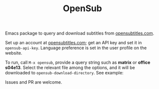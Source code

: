 #+TITLE: OpenSub

#+html: <a href="https://www.gnu.org/software/emacs/"><img alt="GNU Emacs" src="https://github.com/minad/corfu/blob/screenshots/emacs.svg?raw=true"/></a>
#+html: <a href="https://melpa.org/#/opensub"><img alt="MELPA" src="https://melpa.org/packages/opensub-badge.svg"/></a>
#+html: <a href="https://stable.melpa.org/#/opensub"><img src="https://stable.melpa.org/packages/opensub-badge.svg"></a>

Emacs package to query and download subtitles from [[https://www.opensubtitles.com/en/home][opensubtitles.com]].

Set up an account at [[https://www.opensubtitles.com/en/home][opensubtitles.com]]; get an API key and set it in =opensub-api-key=. Language preference is set in the
user profile on the website.

To run, call ~M-x opensub~, provide a query string such as *matrix* or *office s04e13*. Select the relevant file among the
options, and it will be downloaded to =opensub-download-directory=. See example:

[[./image.png]]


Issues and PR are welcome. 
